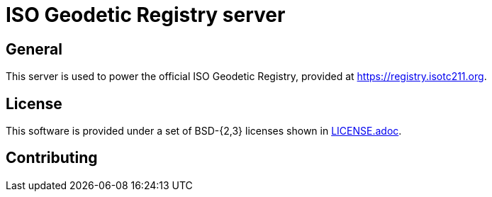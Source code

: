 = ISO Geodetic Registry server


== General

This server is used to power the official ISO Geodetic Registry,
provided at https://registry.isotc211.org.

== License

This software is provided under a set of BSD-{2,3} licenses shown
in link:LICENSE.adoc[].

== Contributing

